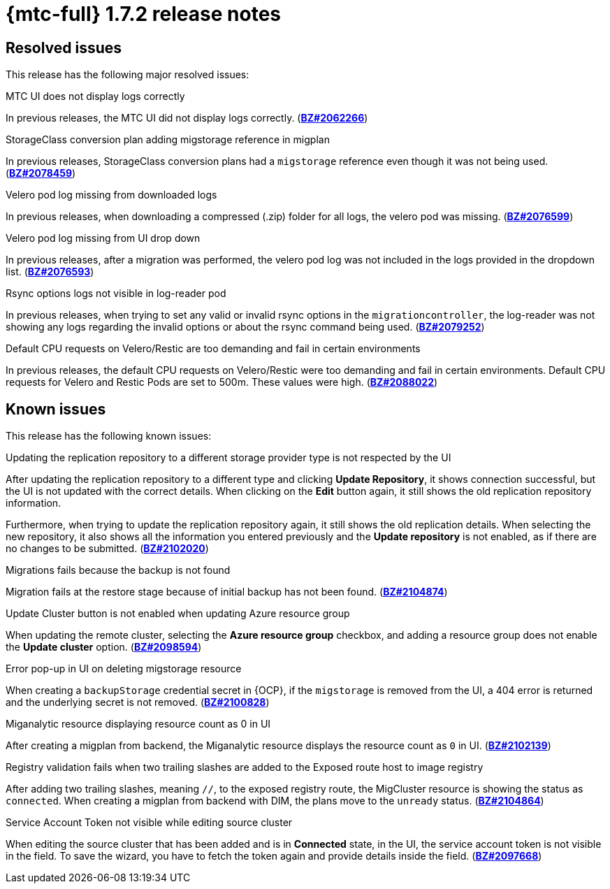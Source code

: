 
// Module included in the following assemblies:
//
// * migration_toolkit_for_containers/mtc-release-notes.adoc
:_content-type: REFERENCE
[id="migration-mtc-release-notes-1-7-02_{context}"]
= {mtc-full} 1.7.2 release notes

[id="resolved-issues-1-7-02_{context}"]
== Resolved issues

This release has the following major resolved issues:

.MTC UI does not display logs correctly
In previous releases, the MTC UI did not display logs correctly. (link:https://bugzilla.redhat.com/show_bug.cgi?id=2062266[*BZ#2062266*])

.StorageClass conversion plan adding migstorage reference in migplan
In previous releases, StorageClass conversion plans had a `migstorage` reference even though it was not being used. (link:https://bugzilla.redhat.com/show_bug.cgi?id=2078459[*BZ#2078459*])

.Velero pod log missing from downloaded logs
In previous releases, when downloading a compressed (.zip) folder for all logs, the velero pod was missing. (link:https://bugzilla.redhat.com/show_bug.cgi?id=2076599[*BZ#2076599*])

.Velero pod log missing from UI drop down
In previous releases, after a migration was performed, the velero pod log was not included in the logs provided in the dropdown list. (link:https://bugzilla.redhat.com/show_bug.cgi?id=2076593[*BZ#2076593*])

.Rsync options logs not visible in log-reader pod
In previous releases, when trying to set any valid or invalid rsync options in the `migrationcontroller`, the log-reader was not showing any logs regarding the invalid options or about the rsync command being used. (link:https://bugzilla.redhat.com/show_bug.cgi?id=2079252[*BZ#2079252*])

.Default CPU requests on Velero/Restic are too demanding and fail in certain environments
In previous releases, the default CPU requests on Velero/Restic were too demanding and fail in certain environments. Default CPU requests for Velero and Restic Pods are set to 500m. These values were high. (link:https://bugzilla.redhat.com/show_bug.cgi?id=2088022[*BZ#2088022*])




[id="known-issues-1-7-02_{context}"]
== Known issues

This release has the following known issues:

.Updating the replication repository to a different storage provider type is not respected by the UI
After updating the replication repository to a different type and clicking *Update Repository*, it shows connection successful, but the UI is not updated with the correct details. When clicking on the *Edit* button again, it still shows the old replication repository information.

Furthermore, when trying to update the replication repository again, it still shows the old replication details. When selecting the new repository, it also shows all the information you entered previously and the *Update repository* is not enabled, as if there are no changes to be submitted. (link:https://bugzilla.redhat.com/show_bug.cgi?id=2102020[*BZ#2102020*])

.Migrations fails because the backup is not found
Migration fails at the restore stage because of initial backup has not been found. (link:https://bugzilla.redhat.com/show_bug.cgi?id=2104874[*BZ#2104874*])

.Update Cluster button is not enabled when updating Azure resource group
When updating the remote cluster, selecting the *Azure resource group* checkbox, and adding a resource group does not enable the *Update cluster* option. (link:https://bugzilla.redhat.com/show_bug.cgi?id=2098594[*BZ#2098594*])

.Error pop-up in UI on deleting migstorage resource
When creating a `backupStorage` credential secret in {OCP}, if the `migstorage` is removed from the UI, a 404 error is returned and the underlying secret is not removed. (link:https://bugzilla.redhat.com/show_bug.cgi?id=2100828[*BZ#2100828*])

.Miganalytic resource displaying resource count as 0 in UI
After creating a migplan from backend, the Miganalytic resource displays the resource count as `0` in UI. (link:https://bugzilla.redhat.com/show_bug.cgi?id=2102139[*BZ#2102139*])

.Registry validation fails when two trailing slashes are added to the Exposed route host to image registry
After adding two trailing slashes, meaning `//`, to the exposed registry route, the MigCluster resource is showing the status as `connected`. When creating a migplan from backend with DIM, the plans move to the `unready` status. (link:https://bugzilla.redhat.com/show_bug.cgi?id=2104864[*BZ#2104864*])

.Service Account Token not visible while editing source cluster
When editing the source cluster that has been added and is in *Connected* state, in the UI, the service account token is not visible in the field. To save the wizard, you have to fetch the token again and provide details inside the field. (link:https://bugzilla.redhat.com/show_bug.cgi?id=2097668[*BZ#2097668*])


